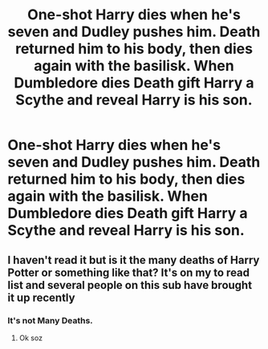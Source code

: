 #+TITLE: One-shot Harry dies when he's seven and Dudley pushes him. Death returned him to his body, then dies again with the basilisk. When Dumbledore dies Death gift Harry a Scythe and reveal Harry is his son.

* One-shot Harry dies when he's seven and Dudley pushes him. Death returned him to his body, then dies again with the basilisk. When Dumbledore dies Death gift Harry a Scythe and reveal Harry is his son.
:PROPERTIES:
:Author: Im-Bleira
:Score: 2
:DateUnix: 1605235501.0
:DateShort: 2020-Nov-13
:FlairText: What's That Fic?
:END:

** I haven't read it but is it the many deaths of Harry Potter or something like that? It's on my to read list and several people on this sub have brought it up recently
:PROPERTIES:
:Author: karigan_g
:Score: 1
:DateUnix: 1605269769.0
:DateShort: 2020-Nov-13
:END:

*** It's not Many Deaths.
:PROPERTIES:
:Author: 100beep
:Score: 1
:DateUnix: 1605281087.0
:DateShort: 2020-Nov-13
:END:

**** Ok soz
:PROPERTIES:
:Author: karigan_g
:Score: 1
:DateUnix: 1605287999.0
:DateShort: 2020-Nov-13
:END:
